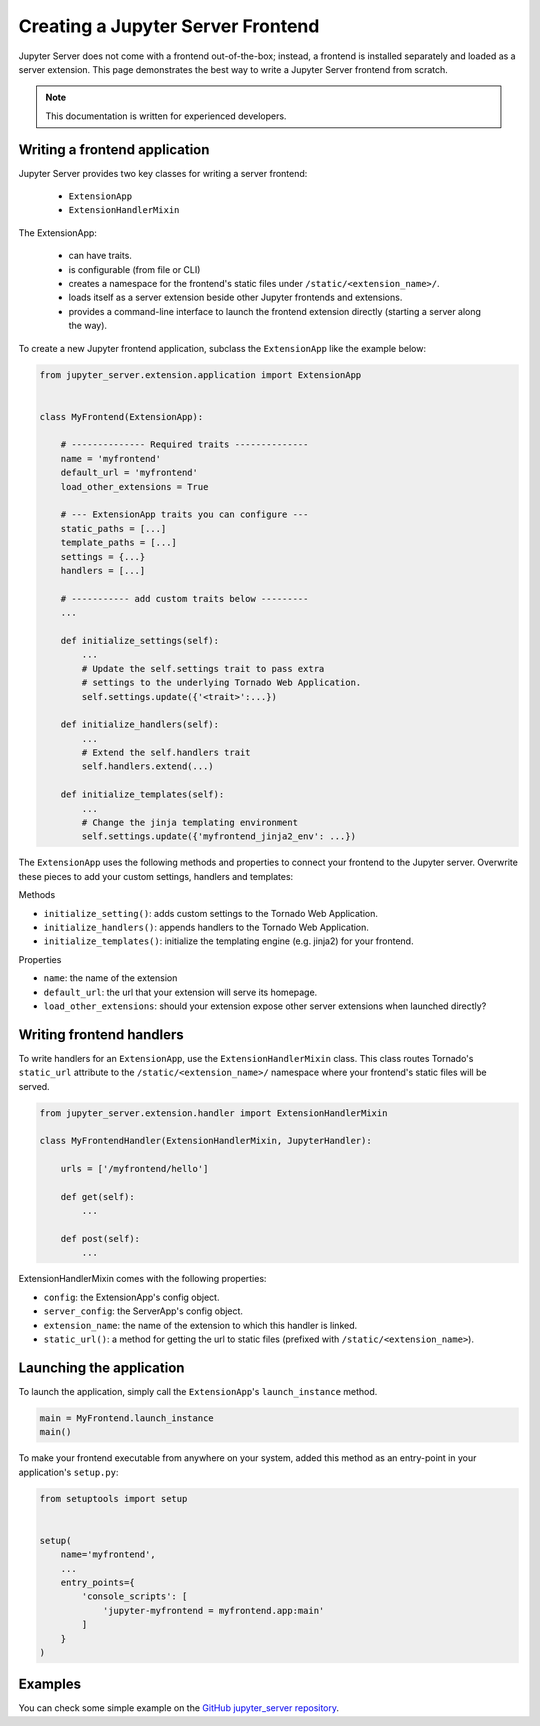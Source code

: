 Creating a Jupyter Server Frontend
==================================

Jupyter Server does not come with a frontend out-of-the-box; instead, a frontend is installed separately and loaded as a server extension. This page demonstrates the best way to write a Jupyter Server frontend from scratch.

.. note::  This documentation is written for experienced developers.


.. _frontend:

Writing a frontend application
------------------------------

Jupyter Server provides two key classes for writing a server frontend:

    - ``ExtensionApp``
    - ``ExtensionHandlerMixin``

The ExtensionApp:

    - can have traits.
    - is configurable (from file or CLI)
    - creates a namespace for the frontend's static files under ``/static/<extension_name>/``.
    - loads itself as a server extension beside other Jupyter frontends and extensions.
    - provides a command-line interface to launch the frontend extension directly (starting a server along the way).

To create a new Jupyter frontend application, subclass the ``ExtensionApp`` like the example below:

.. code-block:: python

    from jupyter_server.extension.application import ExtensionApp


    class MyFrontend(ExtensionApp):

        # -------------- Required traits --------------
        name = 'myfrontend'
        default_url = 'myfrontend'
        load_other_extensions = True

        # --- ExtensionApp traits you can configure ---
        static_paths = [...]
        template_paths = [...]
        settings = {...}
        handlers = [...]

        # ----------- add custom traits below ---------
        ...

        def initialize_settings(self):
            ...
            # Update the self.settings trait to pass extra
            # settings to the underlying Tornado Web Application.
            self.settings.update({'<trait>':...})

        def initialize_handlers(self):
            ...
            # Extend the self.handlers trait
            self.handlers.extend(...)

        def initialize_templates(self):
            ...
            # Change the jinja templating environment
            self.settings.update({'myfrontend_jinja2_env': ...})

The ``ExtensionApp`` uses the following methods and properties to connect your frontend to the Jupyter server. Overwrite these pieces to add your custom settings, handlers and templates:

Methods

* ``initialize_setting()``: adds custom settings to the Tornado Web Application.
* ``initialize_handlers()``: appends handlers to the Tornado Web Application.
* ``initialize_templates()``: initialize the templating engine (e.g. jinja2) for your frontend.

Properties

* ``name``: the name of the extension
* ``default_url``: the url that your extension will serve its homepage.
* ``load_other_extensions``: should your extension expose other server extensions when launched directly?


Writing frontend handlers
-------------------------

To write handlers for an ``ExtensionApp``, use the ``ExtensionHandlerMixin`` class. This class routes Tornado's ``static_url`` attribute to the ``/static/<extension_name>/`` namespace where your frontend's static files will be served.

.. code-block:: python

    from jupyter_server.extension.handler import ExtensionHandlerMixin

    class MyFrontendHandler(ExtensionHandlerMixin, JupyterHandler):

        urls = ['/myfrontend/hello']

        def get(self):
            ...

        def post(self):
            ...

ExtensionHandlerMixin comes with the following properties:

* ``config``: the ExtensionApp's config object.
* ``server_config``: the ServerApp's config object.
* ``extension_name``: the name of the extension to which this handler is linked.
* ``static_url()``: a method for getting the url to static files (prefixed with ``/static/<extension_name>``).

Launching the application
-------------------------

To launch the application, simply call the ``ExtensionApp``'s ``launch_instance`` method.

.. code-block:: python

    main = MyFrontend.launch_instance
    main()


To make your frontend executable from anywhere on your system, added this method as an entry-point in your application's ``setup.py``:

.. code-block:: python

    from setuptools import setup


    setup(
        name='myfrontend',
        ...
        entry_points={
            'console_scripts': [
                'jupyter-myfrontend = myfrontend.app:main'
            ]
        }
    )

Examples
--------

You can check some simple example on the `GitHub jupyter_server repository
<https://github.com/jupyter/jupyter_server/tree/master/jupyter_server/example/simple>`_.
